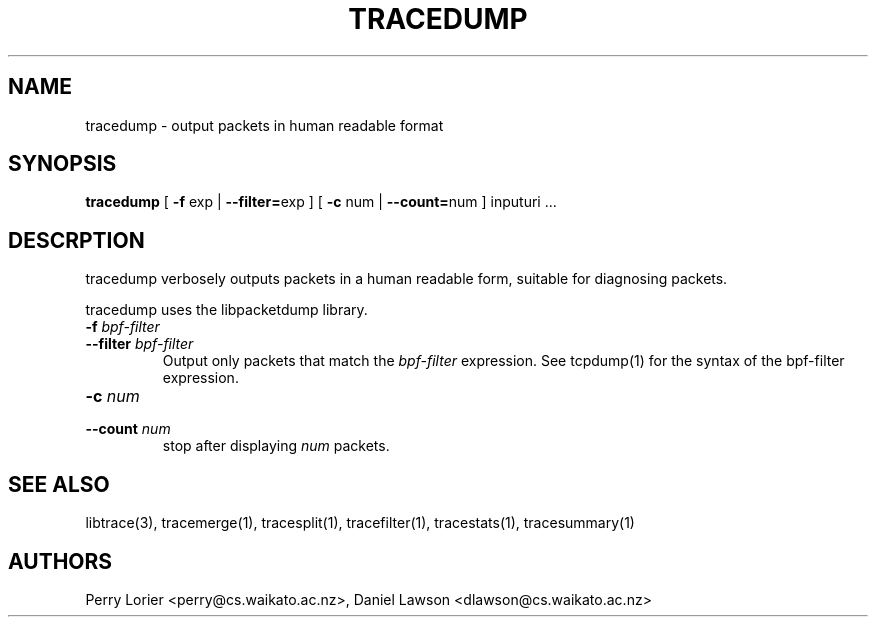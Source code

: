 .TH TRACEDUMP "1" "November 2005" "tracedump (libtrace)" "User Commands"
.SH NAME
tracedump \- output packets in human readable format
.SH SYNOPSIS
.B tracedump
[ \fB-f\fR exp | \fB--filter=\fRexp ]
[ \fB-c\fR num | \fB--count=\fRnum ]
inputuri ...

.SH DESCRPTION
tracedump verbosely outputs packets in a human readable form, suitable for
diagnosing packets.

tracedump uses the libpacketdump library.

.TP
.PD 0
.BI \-f " bpf-filter"
.TP
.PD
.BI \-\^\-filter " bpf-filter"
Output only packets that match the \fIbpf-filter\fR expression.  See 
tcpdump(1) for the syntax of the bpf-filter expression.

.TP
.PD 0
.BI \-c " num"
.TP
.PD
.BI \-\^\-count " num"
stop after displaying \fInum\fR packets.


.SH SEE ALSO
libtrace(3), tracemerge(1), tracesplit(1), tracefilter(1), tracestats(1),
tracesummary(1)

.SH AUTHORS
Perry Lorier <perry@cs.waikato.ac.nz>, Daniel Lawson <dlawson@cs.waikato.ac.nz>
